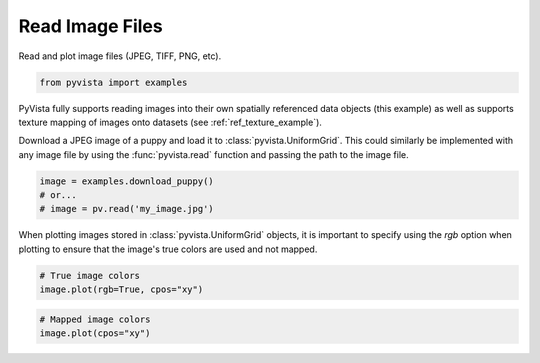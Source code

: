 
.. DO NOT EDIT.
.. THIS FILE WAS AUTOMATICALLY GENERATED BY SPHINX-GALLERY.
.. TO MAKE CHANGES, EDIT THE SOURCE PYTHON FILE:
.. "examples/00-load/read-image.py"
.. LINE NUMBERS ARE GIVEN BELOW.

.. only:: html

    .. note::
        :class: sphx-glr-download-link-note

        Click :ref:`here <sphx_glr_download_examples_00-load_read-image.py>`
        to download the full example code

.. rst-class:: sphx-glr-example-title

.. _sphx_glr_examples_00-load_read-image.py:


Read Image Files
~~~~~~~~~~~~~~~~

Read and plot image files (JPEG, TIFF, PNG, etc).


.. GENERATED FROM PYTHON SOURCE LINES 8-10

.. code-block:: default

    from pyvista import examples








.. GENERATED FROM PYTHON SOURCE LINES 11-18

PyVista fully supports reading images into their own spatially referenced
data objects (this example) as well as supports texture mapping of images
onto datasets (see :ref:`ref_texture_example`).

Download a JPEG image of a puppy and load it to :class:`pyvista.UniformGrid`.
This could similarly be implemented with any image file by using the
:func:`pyvista.read` function and passing the path to the image file.

.. GENERATED FROM PYTHON SOURCE LINES 18-23

.. code-block:: default


    image = examples.download_puppy()
    # or...
    # image = pv.read('my_image.jpg')








.. GENERATED FROM PYTHON SOURCE LINES 24-27

When plotting images stored in :class:`pyvista.UniformGrid` objects, it is
important to specify using the `rgb` option when plotting to ensure that the
image's true colors are used and not mapped.

.. GENERATED FROM PYTHON SOURCE LINES 27-31

.. code-block:: default


    # True image colors
    image.plot(rgb=True, cpos="xy")




.. image:: /examples/00-load/images/sphx_glr_read-image_001.png
    :alt: read image
    :class: sphx-glr-single-img


.. rst-class:: sphx-glr-script-out

 Out:

 .. code-block:: none


    [(799.5, 599.5, 3860.998732174713),
     (799.5, 599.5, 0.0),
     (0.0, 1.0, 0.0)]



.. GENERATED FROM PYTHON SOURCE LINES 32-35

.. code-block:: default


    # Mapped image colors
    image.plot(cpos="xy")



.. image:: /examples/00-load/images/sphx_glr_read-image_002.png
    :alt: read image
    :class: sphx-glr-single-img


.. rst-class:: sphx-glr-script-out

 Out:

 .. code-block:: none


    [(799.5, 599.5, 3860.998732174713),
     (799.5, 599.5, 0.0),
     (0.0, 1.0, 0.0)]




.. rst-class:: sphx-glr-timing

   **Total running time of the script:** ( 0 minutes  7.506 seconds)


.. _sphx_glr_download_examples_00-load_read-image.py:


.. only :: html

 .. container:: sphx-glr-footer
    :class: sphx-glr-footer-example



  .. container:: sphx-glr-download sphx-glr-download-python

     :download:`Download Python source code: read-image.py <read-image.py>`



  .. container:: sphx-glr-download sphx-glr-download-jupyter

     :download:`Download Jupyter notebook: read-image.ipynb <read-image.ipynb>`


.. only:: html

 .. rst-class:: sphx-glr-signature

    `Gallery generated by Sphinx-Gallery <https://sphinx-gallery.github.io>`_
